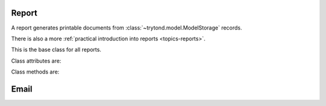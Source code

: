 .. _ref-report:
.. module:: trytond.report

Report
======

A report generates printable documents from
:class:`~trytond.model.ModelStorage` records.

There is also a more :ref:`practical introduction into reports
<topics-reports>`.

.. class:: Report()

   This is the base class for all reports.

Class attributes are:

.. attribute:: Report.__name__

   The unique name used to reference the report throughout the platform.

Class methods are:

.. classmethod:: Report.__setup__()

   Setup the class before adding it to the :class:`~trytond.pool.Pool`.

.. classmethod:: Report.__post_setup__()

   Setup the class after adding it to the :class:`~trytond.pool.Pool`.

.. classmethod:: Report.__register__(module_name)

   Registers the report.

.. classmethod:: Report.check_access(action, model, ids)

   Verifies if the :attr:`~trytond.transaction.Transaction.user` is allowed to
   execute the report.

.. classmethod:: Report.header_key(record[, data])

   Returns a tuple of keys, composed of couples of name and record value, used
   to group document with the same header.
   ``data`` is the dictionary passed to :meth:~Report.execute`.

.. classmethod:: Report.execute(ids, data)

   Executes the report for the :class:`~trytond.model.ModelStorage` instances
   with the ``ids`` and returns a tuple containing the report type, the content,
   a boolean to indicate direct printing and the report name.
   ``data`` is a dictionary that will be available in the evaluation context of
   the report.

.. classmethod:: Report.get_context(records, header, data)

   Returns a dictionary with the evaluation context of the report template.
   The context is filled by default with the keys:

      - ``header``
      - ``data``
      - :attr:`~trytond.transaction.Transaction.context`
      - :attr:`~trytond.transaction.Transaction.user`
      - ``records``
      - ``record`` (containing the first ``records``)
      - :meth:`~Report.format_date`
      - :meth:`~Report.format_datetime`
      - :meth:`~Report.format_timedelta`
      - :meth:`~Report.format_currency`
      - :meth:`~Report.format_number`
      - :meth:`~Report.format_number_symbol`
      - :py:mod:`datetime`
      - :meth:`~Report.barcode`
      - :meth:`~Report.qrcode`
      - ``set_lang``
      - :meth:`~trytond.i18n.gettext` as ``msg_gettext``
      - :meth:`~trytond.i18n.ngettext` as ``msg_ngettext``

.. classmethod:: Report.render(report, report_context)

   Returns the content of the `Report <model-ir.action.report>` rendered by the
   templating engine.
   And add ``gettext`` and ``ngettext`` to the evaluation context for
   translatable reports.

.. classmethod:: Report.convert(report, data, [timeout[, retry]])

   Converts the report content ``data`` into the format defined by the `Report
   <model-ir.action.report>`.

.. classmethod:: Report.format_date(value[, lang[, format]])

   Returns the formatted :py:class:`~datetime.date`.

.. classmethod:: Report.format_datetime(value[, lang[, format[, timezone]]])

   Returns the formatted :py:class:`~datetime.datetime`.

.. classmethod:: Report.format_timedelta(value[, converter[, lang]])

   Returns the formatted :py:class:`~datetime.timedelta`.

.. classmethod:: Report.format_currency(value, lang, currency[, symbol[, grouping[, digits]]])

   Returns the formatted numeric value.

.. classmethod:: Report.format_number(value, lang[, digits[, grouping[, monetary]]])

   Returns the formatted numeric value.

.. classmethod:: Report.format_number_symbol(value, lang, symbol[, digits[, grouping[, monetary]]])

   Returns the numeric value formatted using the
   :class:`~trytond.model.SymbolMixin` instance.

.. classmethod:: Report.barcode(name, code[, size[, \*\*kwargs]])

   Returns named barcode image for the ``code``, the mimetype and the size.
   The optional keyword arguments are the same as
   :func:`~trytond.tools.barcode.generate_svg`.

.. classmethod:: Report.qrcode(code[, size[, \*\*kwargs]])

   Returns the QRCode image for the ``code``, the mimetype and the size.
   The optional keyword arguments are the sames as
   :func:`~trytond.tools.qrcode.generate_svg`.

Email
=====

.. function:: get_email(report, record, languages)

   Returns the :py:class:`~email.message.EmailMessage` and title using the
   `Report <model-ir.action.report>` rendered for the
   :class:`~trytond.model.ModelStorage` record for each language.

   .. note:: Order languages with the preferred last.

